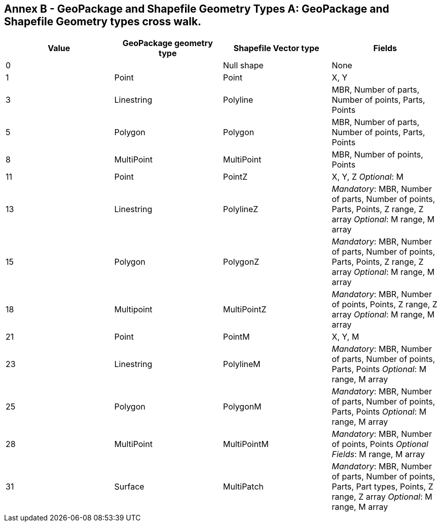 [appendix]
:appendix-caption: Annex B - GeoPackage and Shapefile Geometry Types

== GeoPackage and Shapefile Geometry types cross walk.

[cols=",,,",options="header",]
|===
|*Value* | *GeoPackage geometry type* |*Shapefile Vector type* |*Fields*
|0 ||Null shape |None
|1 |Point | Point | X, Y
|3 |Linestring | Polyline |MBR, Number of parts, Number of points, Parts, Points
|5 |Polygon |Polygon |MBR, Number of parts, Number of points, Parts, Points
|8 |MultiPoint |MultiPoint |MBR, Number of points, Points
|11 |Point | PointZ a| X, Y, Z _Optional_: M
|13 | Linestring | PolylineZ a| _Mandatory_: MBR, Number of parts, Number of points, Parts, Points, Z range, Z array _Optional_: M range, M array
|15 |Polygon | PolygonZ a| _Mandatory_: MBR, Number of parts, Number of points, Parts, Points, Z range, Z array _Optional_: M range, M array
|18 | Multipoint | MultiPointZ a| _Mandatory_: MBR, Number of points, Points, Z range, Z array _Optional_: M range, M array
|21 |Point | PointM |X, Y, M
|23 | Linestring | PolylineM a| _Mandatory_: MBR, Number of parts, Number of points, Parts, Points _Optional_: M range, M array
|25 | Polygon | PolygonM a| _Mandatory_: MBR, Number of parts, Number of points, Parts, Points _Optional_: M range, M array
|28 |MultiPoint | MultiPointM a| _Mandatory_: MBR, Number of points, Points _Optional Fields_: M range, M array
|31 | Surface | MultiPatch a| _Mandatory_: MBR, Number of parts, Number of points, Parts, Part types, Points, Z range, Z array _Optional_: M range, M array

|===
